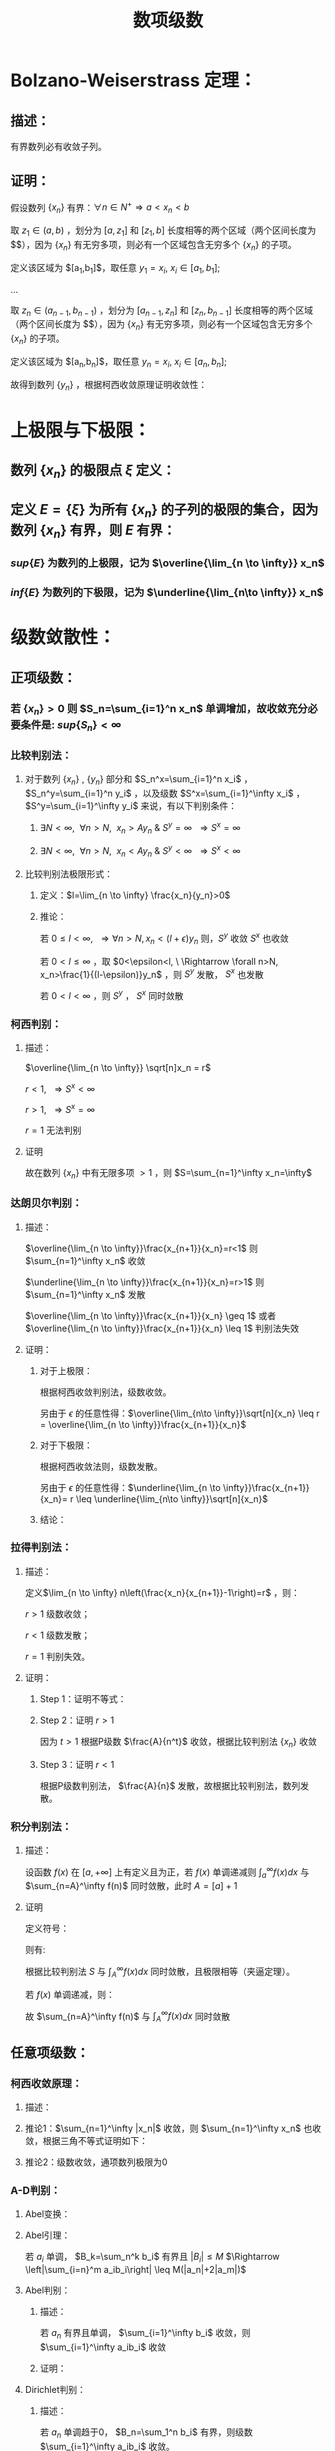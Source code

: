 #+LATEX_CLASS: ctexart

#+TITLE: 数项级数

* Bolzano-Weiserstrass 定理：

** 描述：

有界数列必有收敛子列。

** 证明：

假设数列 $\{x_n\}$ 有界：$\forall n \in N^+\Rightarrow a<x_n<b$ 

取 $z_1 \in(a,b)$ ，划分为 $[a,z_1]$ 和 $[z_1,b]$ 长度相等的两个区域（两个区间长度为 $\frac{b-a}{2}$），因为 $\{x_n\}$ 有无穷多项，则必有一个区域包含无穷多个 $\{x_n\}$ 的子项。

定义该区域为 $[a_1,b_1]$，取任意 $y_1=x_i,\ x_i \in [a_1,b_1]$;

...

取 $z_n \in (a_{n-1},b_{n-1})$ ，划分为 $[a_{n-1},z_n]$ 和 $[z_n,b_{n-1}]$ 长度相等的两个区域（两个区间长度为 $\frac{b-a}{2^n}$），因为 $\{x_n\}$ 有无穷多项，则必有一个区域包含无穷多个 $\{x_n\}$ 的子项。

定义该区域为 $[a_n,b_n]$，取任意 $y_n=x_i,\ x_i \in [a_n,b_n]$;

故得到数列 $\{y_n\}$ ，根据柯西收敛原理证明收敛性：

\begin{aligned}
&\forall \epsilon>0,\ \ N=max\left\{n \left|\frac{b-a}{2^n}<\epsilon\right\}\\
&\forall n,m>N \\
&\Rightarrow y_n,y_m \in [a_N,b_N],\ \ b_N-a_N<\frac{b-a}{2}<\epsilon\\
&\therefore |y_n-y_m|<\epsilon\\
\end{aligned}

* 上极限与下极限：

** 数列 $\{x_n\}$ 的极限点 $\xi$ 定义：

\begin{aligned}
&\forall \epsilon>0,\ \ \exists \{y_n\} \in \{x_n\}\\
&\Rightarrow y_n \in [\xi-\epsilon,\xi+\epsilon]
\end{aligned}

** 定义 $E=\{\xi\}$ 为所有 $\{x_n\}$ 的子列的极限的集合，因为数列 $\{x_n\}$ 有界，则 $E$ 有界：

*** $sup\{E\}$ 为数列的上极限，记为 $\overline{\lim_{n \to \infty}} x_n$ 

*** $inf\{E\}$ 为数列的下极限，记为 $\underline{\lim_{n\to \infty}} x_n$

* 级数敛散性：

** 正项级数：

*** 若 $\{x_n\}>0$ 则 $S_n=\sum_{i=1}^n x_n$ 单调增加，故收敛充分必要条件是: $sup\left\{S_n\right\}<\infty$

*** 比较判别法：

**** 对于数列 $\{x_n\}$ , $\{y_n\}$ 部分和 $S_n^x=\sum_{i=1}^n x_i$ ， $S_n^y=\sum_{i=1}^n y_i$ ，以及级数 $S^x=\sum_{i=1}^\infty x_i$ ， $S^y=\sum_{i=1}^\infty y_i$ 来说，有以下判别条件：

***** $\exists N<\infty,\ \ \forall n>N,\ \ x_n>Ay_n\ \&\ S^y=\infty\ \ \Rightarrow S^x=\infty$

***** $\exists N<\infty,\ \ \forall n>N,\ \ x_n<Ay_n\ \&\ S^y<\infty\ \ \Rightarrow S^x<\infty$

**** 比较判别法极限形式：

***** 定义：$l=\lim_{n \to \infty} \frac{x_n}{y_n}>0$

***** 推论：

\begin{aligned}
&\forall \epsilon>0,\ \ \exists N,\ \ \forall n>N \\
&\Rightarrow \left|\frac{x_n}{y_n}-l\right|<\epsilon\\
&\therefore -\epsilon<\frac{x_n}{y_n}-l<\epsilon\\
&\therefore (l-\epsilon)y_n<x_n<(l+\epsilon)y_n\\
\end{aligned}

若 $0 \leq l<\infty,\ \ \Rightarrow \forall n>N, x_n<(l+\epsilon)y_n$ 则，$S^y$ 收敛 $S^x$ 也收敛

若 $0 < l \leq \infty$ ，取 $0<\epsilon<l, \ \Rightarrow \forall n>N, x_n>\frac{1}{(l-\epsilon)}y_n$ ，则 $S^y$ 发散， $S^x$ 也发散

若 $0<l<\infty$ ，则 $S^y$ ， $S^x$ 同时敛散

*** 柯西判别：

**** 描述：

$\overline{\lim_{n \to \infty}} \sqrt[n]x_n = r$

$r<1,\ \ \Rightarrow S^x<\infty$

$r>1,\ \ \Rightarrow S^x=\infty$

$r=1$ 无法判别

**** 证明

\begin{aligned}
&r<1\\
&\forall 0<\epsilon<1-r,\ \  \exists N,\ \ \forall n>N\\
&\Rightarrow \left|\sqrt[n]x_n-r\right|<\epsilon \Rightarrow -\epsilon<\sqrt[n]x_n-r<\epsilon \Rightarrow \sqrt[n]x_n<r+\epsilon\\
\therefore& x_n<(r+\epsilon)^n\\
\because& 1+\epsilon<1\\
\therefore& \sum_{n=1}^\infty x_n=\sum_{n=1}^N x_n + \sum_{n=N+1}^\infty x_n<\sum_{n=1}^N x_n + \sum_{n=N+1}^\infty (r+\epsilon)^n < \infty \\
\end{aligned}

\begin{aligned}
\because &r>1\\
\therefore &\exists \{y_n\} \in \{x_n\}\Rightarrow y_n >1\\
\end{aligned}

故在数列 $\{x_n\}$ 中有无限多项 $>1$ ，则 $S=\sum_{n=1}^\infty x_n=\infty$

*** 达朗贝尔判别：

**** 描述：

$\overline{\lim_{n \to \infty}}\frac{x_{n+1}}{x_n}=r<1$ 则 $\sum_{n=1}^\infty x_n$ 收敛

$\underline{\lim_{n \to \infty}}\frac{x_{n+1}}{x_n}=r>1$ 则 $\sum_{n=1}^\infty x_n$ 发散

$\overline{\lim_{n \to \infty}}\frac{x_{n+1}}{x_n} \geq 1$ 或者 $\overline{\lim_{n \to \infty}}\frac{x_{n+1}}{x_n} \leq 1$ 判别法失效

**** 证明：

***** 对于上极限：

\begin{aligned}
&\forall 0<\epsilon<1-r,\ \ \exists N,\ \ \forall n>N \Rightarrow \frac{x_{n+1}}{x_n}<r+\epsilon\\
&\therefore x_n<(r+\epsilon)x_{n-1}<(r+\epsilon)^2x_{n-2}<...<(r+\epsilon)^{n-N-1} x_{N+1}\\
&\therefore \sqrt[n]{x_n}<\sqrt[n]{(r+\epsilon)^{n-N-1} x_{N+1}}\\
&\therefore \overline{\lim_{n\to \infty}}\sqrt[n]{x_n}<\overline{\lim_{n\to \infty}}\sqrt[n]{(r+\epsilon)^{n-N-1} x_{N+1}}=\overline{\lim_{n\to \infty}}\sqrt[n]{(r+\epsilon)^n}\lim_{n\to \infty}\sqrt[n]{\frac{x_{N+1}}{(r+\epsilon)^{N+1}}}\\
&\because \lim_{n\to \infty}\sqrt[n]{\frac{x_{N+1}}{(r+\epsilon)^{N+1}}}=1\\
&\therefore \overline{\lim_{n\to \infty}}\sqrt[n]{x_n}<\overline{\lim_{n\to \infty}}\sqrt[n]{(r+\epsilon)^n}=r+\epsilon<1\\
\end{aligned}

根据柯西收敛判别法，级数收敛。

另由于 $\epsilon$ 的任意性得：$\overline{\lim_{n\to \infty}}\sqrt[n]{x_n} \leq r = \overline{\lim_{n \to \infty}}\frac{x_{n+1}}{x_n}$

***** 对于下极限：

\begin{aligned}
&\forall 0<\epsilon<r-1,\ \ \exists N,\ \ \forall n>N \Rightarrow \frac{x_{n+1}}{x_n}>r-\epsilon\\
&\therefore x_n>(r-\epsilon)x_{n-1}>(r-\epsilon)^2x_{n-2}>...>(r-\epsilon)^{n-N-1} x_{N+1}\\
&\therefore \underline{\lim_{n\to \infty}}\sqrt[n]{x_n}>\underline{\lim_{n\to \infty}}\sqrt[n]{(r-\epsilon)^{n-N-1} x_{N+1}}=\underline{\lim_{n\to \infty}}\sqrt[n]{(r-\epsilon)^n}\lim_{n\to \infty}\sqrt[n]{\frac{x_{N+1}}{(r-\epsilon)^{N+1}}}\\
&\because \lim_{n\to \infty}\sqrt[n]{\frac{x_{N+1}}{(r-\epsilon)^{N+1}}}=1\\
&\therefore \overline{\lim_{n\to \infty}}\sqrt[n]{x_n} \geq \underline{\lim_{n\to \infty}}\sqrt[n]{x_n}>\underline{\lim_{n\to \infty}}\sqrt[n]{(r-\epsilon)^n}=r-\epsilon>1\\
\end{aligned}

根据柯西收敛法则，级数发散。

另由于 $\epsilon$ 的任意性得：$\underline{\lim_{n \to \infty}}\frac{x_{n+1}}{x_n}= r \leq \underline{\lim_{n\to \infty}}\sqrt[n]{x_n}$

***** 结论：

\begin{aligned}
\underline{\lim_{n \to \infty}}\frac{x_{n+1}}{x_n} \leq \underline{\lim_{n\to \infty}}\sqrt[n]{x_n} \leq
\overline{\lim_{n\to \infty}}\sqrt[n]{x_n} \leq  \overline{\lim_{n \to \infty}}\frac{x_{n+1}}{x_n}
\end{aligned}

*** 拉得判别法：

**** 描述：

定义$\lim_{n \to \infty} n\left(\frac{x_n}{x_{n+1}}-1\right)=r$ ，则：

$r>1$ 级数收敛；

$r<1$ 级数发散；

$r=1$ 判别失效。

**** 证明：

***** Step 1：证明不等式：

\begin{aligned}
&s>t\\
&f(x)=1+sx-(1+x)^t\\
&\therefore f'(x)=s-t(1+x)^{t-1}\\
&\therefore f'(0)=s-t>0\\
&\because f(0)=1-1=0\\
&\therefore \exists \delta,\ \ \forall x \in (0,\delta) \Rightarrow f(x)>0\\
&\therefore 1+sx>(1+x)^t,\ \ x\in (0,\delta)\\
\end{aligned}

***** Step 2：证明 $r>1$

\begin{aligned}
&r>s>t>1\\
&\exists N,\ \ \forall n>N\Rightarrow n\left(\frac{x_n}{x_{n+1}}-1\right)>s\\
&\therefore \frac{x_n}{x_{n+1}}-1>\frac{s}{n}\\
&\therefore \forall n>max(\delta, N)\Rightarrow \frac{x_n}{x_{n+1}}>1+s\frac{1}{n}>(1+\frac{1}{n})^t=\frac{(n+1)^t}{n^t}\\
&\therefore n^tx_n>(n+1)^tx_{n+1}\\
& n'=min\left\{n|n>max\left\{\delta,N\right\}\right\},\ \ n'^tx_{n'}=A\\
&\therefore \forall n>max(\delta, N) \Rightarrow A=n'^tx_{n'}\geq n^tx_n\\
&\therefore \forall n>max(\delta, N)\Rightarrow x_n \leq \frac{A}{n^t}
\end{aligned}

因为 $t>1$ 根据P级数 $\frac{A}{n^t}$ 收敛，根据比较判别法 $\{x_n\}$ 收敛

***** Step 3：证明 $r<1$

\begin{aligned}
&\exists N, \ \ \forall n>N \Rightarrow n\left(\frac{x_n}{x_{n+1}}-1\right)<1\\
&\therefore \frac{x_n}{x_{n+1}}<\frac{n+1}{n}\Rightarrow nx_n<(n+1)x_{n+1}\\
& n'=min\left\{n|n>N\right\},\ \ n'x_{n'}=A\\
&\therefore \forall n>N \Rightarrow A=n'x_{n'}\leq nx_n\\
&\therefore \forall n>N x_n\geq \frac{A}{n}\\
\end{aligned}

根据P级数判别法， $\frac{A}{n}$ 发散，故根据比较判别法，数列发散。

*** 积分判别法：

**** 描述：

设函数 $f(x)$ 在 $[a,+\infty]$ 上有定义且为正，若 $f(x)$ 单调递减则 $\int_a^\infty f(x) dx$ 与 $\sum_{n=A}^\infty f(n)$ 同时敛散，此时 $A=[a]+1$

**** 证明

定义符号：

\begin{aligned}
&u_n=\int_n^{n+1}f(x)dx\\ 
&S=\sum_{n=A}^\infty u_n\\
&S_k=\sum_{n=A}^k u_n\\
\end{aligned}

则有:

\begin{aligned}
&S_{[l]}=\int_A^{[l]}f(x)dx \leq \int_A^l f(x)dx \leq \int_A^{[l]+1}f(x)dx =S_{[l]+1}\\
&\therefore S_{[l]} \leq \int_A^l f(x)dx \leq S_{[l]+1}\\
&\therefore \int_A^{l-1} f(x)dx \leq S_{[l]} \leq \int_A^l f(x)dx\\
&\because l\to \infty\Rightarrow [l] \sim [l]+1\ \&\ l\sim l-1\\
&\therefore \lim_{l \to \infty} \int_A^l f(x)dx=\lim_{l \to \infty} \int_A^{l-1} f(x)dx = \int_A^\infty f(x)dx\\
&\therefore \lim_{l \to \infty} S_{[l]}=\lim_{l \to \infty} S_{[l]+1}=S\\
\end{aligned}

根据比较判别法 $S$ 与 $\int_A^\infty f(x) dx$ 同时敛散，且极限相等（夹逼定理）。

若 $f(x)$ 单调递减，则：

\begin{aligned}
&f(n) \geq \int_n^{n+1}f(x)dx \geq f(n+1)\\
&\therefore f(n) \geq u_n \geq f(n+1)\\
&\therefore u_{n-1} \geq f(n) \geq u_n\\
&\because \sum_{n=A}^\infty u_n=\sum_{n=A+1}^\infty u_{n-1}=\int_A^\infty f(x)dx\ \&\ \sum_{n=A}^\infty f(n)=\sum_{n=A-1}^\infty f(n+1)\\

\end{aligned}

故 $\sum_{n=A}^\infty f(n)$ 与 $\int_A^\infty f(x)dx$ 同时敛散

** 任意项级数：

*** 柯西收敛原理：

**** 描述：

\begin{aligned}
&\forall \epsilon>0,\ \ \exists N,\ \ \forall m>n>N\Rightarrow \left|\sum_{i=n+1}^m x_i\right|<\epsilon
\end{aligned}

**** 推论1：$\sum_{n=1}^\infty |x_n|$ 收敛，则 $\sum_{n=1}^\infty x_n$ 也收敛，根据三角不等式证明如下：

\begin{aligned}
&\because \sum_{i=n+1}^m |x_i| \geq \left|\sum_{i=n+1}^m x_i\right|\\
&\therefore \forall \epsilon>0,\ \ \exists N,\ \ \forall m>n>N\Rightarrow \left|\sum_{i=n+1}^m x_i\right| \leq \sum_{i=n+1}^m |x_i| \leq \epsilon
\end{aligned}

**** 推论2：级数收敛，通项数列极限为0

\begin{aligned}
&\because \forall \epsilon>0,\ \ \exists N,\ \ \forall m>n>N\Rightarrow \left|\sum_{i=n+1}^m x_i\right|<\epsilon\\
&\therefore \forall \epsilon>0,\ \ \exists N,\ \ \forall n>N\Rightarrow \left|x_{n+1}\right|<\epsilon\\
\end{aligned}

*** A-D判别：

**** Abel变换：

\begin{aligned}
&B_n=\sum_{i=1}^{n} b_i\\
&\sum_{i=n}^m a_ib_i = a_nb_n+\sum_{i=n+1}^m a_i(B_i-B_{i-1})=a_1b_1+\sum_{i=n+1}^m a_iB_i- \sum_{i=n+1}^m a_iB_{i-1}\\
&=a_nb_n+\sum_{i=n+1}^m a_iB_i-\sum_{i=n}^{m-1}a_{i+1}B_i = \sum_{i=n}^{m-1}(a_i-a_{i+1})B_i+a_mB_m\\
\end{aligned}

**** Abel引理：

若 $a_i$ 单调， $B_k=\sum_n^k b_i$ 有界且 $|B_i| \leq M$ $\Rightarrow \left|\sum_{i=n}^m a_ib_i\right| \leq M(|a_n|+2|a_m|)$

\begin{aligned}
&\left|\sum_{i=n}^m a_ib_i\right| = \left|\sum_{i=n}^{m-1} B_i(a_i-a_{i+1})+a_mB_m\right|
< \sum_{i=n}^{m-1}|B_i||(a_i-a_{i+1})|+|a_m||B_m| < \sum_{i=n}^{m-1}M|a_i-a_{i+1}|+|a_m|M=M(\sum_{i=n}^{m-1}|a_i-a_{i+1}|+|a_m|)\\
&\because \forall i,j\Rightarrow (a_i-a_{i+1})(a_j-a_{j+1})>0\\
&\therefore M(\sum_{i=n}^{m-1}|a_i-a_{i+1}|+|a_m|)=M\left(\left|\sum_{i=n}^{m-1}a_i-a_{i+1}\right|+|a_m|\right)= M(|a_n+a_m|+|a_m|)
\leq M(|a_n|+2|a_m|)\\
\end{aligned}

**** Abel判别：

***** 描述：

若 $a_n$ 有界且单调， $\sum_{i=1}^\infty b_i$ 收敛，则 $\sum_{i=1}^\infty a_ib_i$ 收敛

***** 证明：
\begin{aligned}
&\forall \epsilon>0,\ \ \exists N,\ \ \forall m>n>N \Rightarrow |B_k|=\left|\sum_{i=n}^k b_i\right| < \epsilon\\
& |a_i| \leq K\\
& \left| \sum_n^m a_i b_i \right| \leq \epsilon (|a_n|+2|a_m|) \leq 3K\epsilon\\
\end{aligned}

**** Dirichlet判别：

***** 描述：

若 $a_n$ 单调趋于0， $B_n=\sum_1^n b_i$ 有界，则级数 $\sum_{i=1}^\infty a_ib_i$ 收敛。

***** 证明：

\begin{aligned}
&\lim_{n\to\infty}a_n=0\Rightarrow\forall \epsilon>0,\ \ \Exists N,\ \ \forall n>N\Rightarrow |a_n|<\epsilon\\
&\because |B_n|<K\\
&\therefore \left|\sum_n^m b_i\right|=|B_m-B_n| \leq 2K\\
&\therefore \forall m>n>N \Rightarrow \left| \sum_n^m a_i b_i \right| \leq 2K(|a_n|+2|a_m|) < 6K\epsilon
\end{aligned}

* 绝对收敛 & 条件收敛：

** 定义符号：

$\sum_{n=1}^\infty x_i$ ：原始级数；

$\sum_{n=1}^\infty x'_i$ ：更序级数；

$S_n=\sum_{i=1}^n x_i$

$S'_n =\sum_{i=1}^n x'_n$

$x_n^+=
\begin{cases}
x_n&x_n>0\\
0&x_n \leq 0
\end{cases}$

$x_n^-=
\begin{cases}
-x_n&x_n<0\\
0&x_n \geq 0
\end{cases}$

$x'_n^+=
\begin{cases}
x'_n&x'_n>0\\
0&x'_n \leq 0
\end{cases}$

$x'_n^-=
\begin{cases}
-x'_n&x'_n<0\\
0&x'_n \geq 0
\end{cases}$

** 收敛性质

*** 若 $\sum_{n=1}^\infty x_n$ 绝对收敛，则 $\sum_{n=1}^\infty x_n^+\ \&\ \sum_{n=1}^\infty x_n^-$ 收敛

\begin{aligned}
&\sum_{n=1}^\infty |x_n|=\sum_{n=1}^\infty x_n^+ + \sum_{n=1}^\infty x_n^-\\
&\because \forall n,\ \ x_n^+>0\ \&\ x_n^->0\\
&\therefore \sum_{n=1}^\infty x_n^+ \leq \sum_{n=1}^\infty |x_n|
\ \&\ \sum_{n=1}^\infty x_n^- \leq \sum_{n=1}^\infty |x_n|
\end{aligned}

根据比较判别法，$\sum_{n=1}^\infty x_n^+\ \&\ \sum_{n=1}^\infty x_n^-$ 收敛

*** 若 $\sum_{n=1}^\infty x_n$ 条件收敛，则 $\sum_{n=1}^\infty x_n^+\ \&\ \sum_{n=1}^\infty x_n^-$ 发散

\begin{aligned}
\sum_{n=1}^\infty |x_n|=\sum_{n=1}^\infty x_n^+ + \sum_{n=1}^\infty x_n^- &&(1)\\
\sum_{n=1}^\infty x_n=\sum_{n=1}^\infty x_n^+ - \sum_{n=1}^\infty x_n^-&&(2)\\
\end{aligned}

若 $\sum_{n=1}^\infty x_n^+$ 或 $\sum_{n=1}^\infty x_n^-$ 收敛，则根据式（2） $\sum_{n=1}^\infty x_n^-$ 或 $\sum_{n=1}^\infty x_n^+$ 也收敛，则根据式（1） $\sum_{n=1}^\infty |x_n|$ 也收敛，与命题矛盾。

** 绝对收敛=>换序级数相等：

*** 正项级数：

\begin{aligned}
&\because \forall n \in N^+ \Rightarrow x_n \geq 0\ \&\ x'_n \geq 0\\
&\therefore \sum_{i=1}^n x'_i \leq \sum_{n=1}^\infty x_n\\ 
&\therefore \lim_{n \to \infty} \sum_{i=1}^n x'_i \leq \sum_{n=1}^\infty x_n\\
\end{aligned}

同理可证 $\lim_{n \to \infty} \sum_{i=1}^n x_i \leq \sum_{n=1}^\infty x'_n$ ，故 $\sum_{n=1}^\infty x_n \leq \sum_{n=1}^\infty x'_n$

*** 任意项级数：

根据绝对收敛 $\Rightarrow \sum_{i=1}^\infty x_i^+ \ \&\ \sum_{i=1}^\infty x_i^-$ 收敛，则根据正项级数证明 $\Rightarrow \sum_{i=1}^\infty x_i^+=\sum_{i=1}^\infty x'_i^+ \ \&\ \sum_{i=1}^\infty x_i^-=\sum_{i=1}^\infty x'_i^-$

由于 $\sum_{i=1}^\infty x_i=\sum_{i=1}^\infty x_i^+-\sum_{i=1}^\infty x_i^-$ 可以退出 $\sum_{i=1}^\infty x_i=\sum_{i=1}^\infty x'_i$ ， 且 $\sum_{i=1}^\infty x_i$ 绝对收敛。

*** 黎曼定理：

**** 描述：

若 $\sum_{i=1}^\infty x_i$ 条件收敛，则对于任意 $-\infty<a<+\infty$ 存在换序数列 $\sum_{i=1}^\infty x_i=a$

**** 证明：

由于条件 $\sum_{i=1}^n x_i^+=\infty,\ \ \sum_{i=1}^n x_i^-=\infty,\ \ \lim_{i \to \infty} x_i=0$ ，且 $x_n$ 有无限多正，负项

则存在最小 $n_1$ 使得 $a+x_{n_1}^+>\sum_{i=1}^{n_1}x_i^+>a$

同理，存在最小 $m_1$ 使得 $a-x_{m_1}^-<\sum_{i=1}^{n_1} x_i^+ - \sum_{i=1}^{m_1} x_i^-<a$

...

存在最小 $n_k$ 使得 $a+x_{n_k}^+>\sum_{i=1}^{n_k}x_i^+>a$

同理，存在最小 $m_k$ 使得 $a-x_{m_k}^-<\sum_{i=1}^{n_k} x_i^+ - \sum_{i=1}^{m_k} x_i^-<a$

根据柯西收敛原理 $\lim_{i \to \infty} x_i=0$ ，则 $\lim_{i \to \infty} x^+_i=0 \ \&\ \lim_{i \to \infty} x^-_i=0$

换序数列的部分和 $S_n=\sum_{i=1}^n x'_i=\sum_{i=1}^{min(n_k,n)} x_i^+ - \sum_{i=1}^{min(m_k,n)} x_i^-$

根据定义 $a - x^-_{m_k} < S_n < a + x^+_{n_k}$ ，当满足条件 $\{k|m_k,n_k<n\ \&\ m_{k+1},n_{k+1}>n\}$ 

则 $\lim_{n \to \infty} a-x_{m_k}^-=0,\ \ \lim_{n \to \infty} a+x_{n_k}^+=0$ ，故根据夹逼定理 $S_n=\sum_{i=1}^\infty x'_i=a$

* 级数乘积：

** 定义两个级数:

\begin{aligned}
&X_n=\sum_{i=1}^n x_i\\
&X=\sum_{i=1}^\infty x_i\\
&Y_n=\sum_{i=1}^n y_i\\
&Y=\sum_{i=1}^\infty y_i\\
\end{aligned}

** 对角线（柯西）乘积：

*** 描述
\begin{aligned}
& XY =\sum_{i=1}^\infty C_i\\
& C_n=\sum_{i+j=n} x_i y_j 
\end{aligned}

*** $X,\ Y$ 收敛 $\sum_{i=1}^\infty C_i$ 不定收敛：

\begin{aligned}
&x_n=y_n=\frac{(-1)^{n+1}}{\sqrt{n}}\\
&C_n=\sum_{i+j=n} \frac{(-1)^{i+1}}{\sqrt{i}} \frac{(-1)^{j+1}}{\sqrt{j}} = \sum_{i+j=n} \frac{(-1)^{i+j+2}}{\sqrt{ij}}
= (-1)^{n+2}\sum_{i+j=n} \frac{1}{\sqrt{ij}}\\
&\because \forall i,j \geq 0\Rightarrow\frac{i+j}{2} \geq \sqrt{ij}\Rightarrow \frac{1}{\sqrt{ij}} \geq \frac{2}{i+j}=\frac{2}{n}\\
&\therefore |C_n|= \sum_{i+j=n} \frac{1}{\sqrt{ij}} \geq \sum_{i+j=n} \frac{2}{n} \geq 2
\end{aligned}

故根据柯西收敛原理，通项绝对值不趋于零，级数不收敛。

** 正方形乘积：

*** 描述

\begin{aligned}
&XY=\sum_{i=1}^\infty D_i\\
&D_n=x_1y_n+x_2y_n+...+x_ny_n+x_ny_{n-1}+...+x_ny_1\\
\end{aligned}

*** $X,\ Y$ 收敛，则 $\sum_{i=1}^\infty D_i=(\sum_{i=1}^\infty x_i)(\sum_{i=1}^\infty y_i)$ , 因为 $S_n=\sum_{i=1}^n D_i=X_n*Y_n$

** 定理：若 $X,Y$ 绝对收敛，则其乘积的任意排列均收敛于 $\left(\sum_{i=1}^\infty x_i\right) \left(\sum_{i=1}^\infty x_i\right)$ ，证明：

根据正方形乘积敛散性质， $X,Y$ 绝对收敛 $\Rightarrow \sum_{i=1}^\infty D_i=\left(\sum_{i=1}^\infty x_i\right) \left(\sum_{i=1}^\infty x_i\right)$ ，且也绝对收敛；

对于任意排列乘积 $\sum_{k=1}^\infty x_{i_k} y_{i_k}$ 可视为 $\sum_{i=1}^\infty D_i$ 的换序级数，根据绝对收敛级数敛散性 $\Rightarrow \sum_{k=1}^\infty x_{i_k} y_{i_k}=\sum_{i=1}^\infty D_i$

* 无穷乘积：

** 定义 $P_n=\prod_{i=1}^n p_i$ 为无穷乘积 $\prod_{i=1}^\infty p_i$ 的部分乘积，则有 $\prod_{i=1}^\infty =\lim_{n \to \infty} P_n$

*** 推论1：若 $\prod_{i=1}^\infty p_i$ 收敛，则 $\lim_{i \to \infty} p_i =1$ ，证明：  

\begin{aligned}
&p_n=\frac{P_n}{P_{n-1}}\\
&\therefore \lim_{n \to \infty} p_n=\lim_{n \to\infty} \frac{P_n}{P_{n-1}}=1\\
\end{aligned}

*** 推论2：若 $\prod_{i=1}^\infty p_i$ 收敛，则 $\lim_{m \to \infty} \prod_{i=m+1}^\infty p_i =1$ ，证明： 

\begin{aligned}
&\lim_{m\to\infty} \frac{\prod_{i=1}^\infty p_i}{\prod_{i=1}^m p_i}=1=\prod_{i=m+1}^\infty p_i\\
\end{aligned}

** 定义 $\prod_{i=1}^\infty p_i$ 发散为 $\prod_{i=1}^\infty p_i=0,\ \prod_{i=1}^\infty p_i=\infty$

** 无穷乘积与无穷级数：

*** 前提定义：

因为 $\lim_{n \to \infty}a_n=0$ 是 $\prod_{i=1}^\infty p_i$ 与 $\sum_{i=1}^\infty a_i$ 收敛的必要条件，则若 $\lim_{n \to \infty}a_n \neq 0$ 则无穷乘积与级数发散，若 $\lim_{n \to \infty}a_n=0$ ，则有：

\begin{aligned}
&\forall \epsilon >0,\ \ \exists N\Rightarrow \forall n>N, |a_n| < \epsilon\\
&\therefore \exists N'\Rightarrow \forall n>N', |a_n| <1\\
\end{aligned}

故有 $\prod_{i=1}^\infty p_i=C\prod_{i=N'+1}^\infty p_i,\ \ -\infty<C<+\infty$ 定义 $\ln \left( \prod_{i=N'+1}^\infty \right)=\sum_{i=N'+1} \ln (p_i)$

*** 定理：$\prod_{i=1}^\infty p_i$ 与 $\sum_{i=N'+1}^\infty \ln(p_i)$ 同时敛散，原因 $\prod_{i=1}^\infty p_i= C\mathrm{e}^{\sum_{i=N'+1}^\infty \ln(p_i)}$

*** <<MARK1>>推论1：若 $p_n=1+a_n$ 且 $a_n$ 不变号，则 $\prod_{i=1}^\infty p_i$ 与 $\sum_{i=N'+1}^\infty a_i$ 同时敛散，证明：

\begin{aligned}
&\because \lim_{x \to 0} \frac{\ln (1+x)}{x} = \lim_{x \to 0} \frac{(\ln (1+x))'}{x'} = \lim_{x \to 0} \frac{1}{1+x}=1\\
\end{aligned}

故若 $a_n>0\Rightarrow\ln(1+a_n)>0$ ，且 $\lim_{n \to \infty}a_n=0$ 则 $\lim_{n \to \infty} \frac{\ln (1+a_n)}{a_n}=1$ 

根据正项级数比较判别法的极限形式， $\sum_{i=N'+1}^\infty a_i$ 与 $\sum_{i=N'+1}^\infty \ln(1 +a_n)$ 同时敛散，负号同理，证毕。 

*** 推论2：若 $p_n=1+a_n$ 且 $a_n$ 变号，且 $\sum_{i=N'+1}^\infty a_i$ 收敛，则 $\prod_{i=1}^\infty p_i$ 与 $\sum_{i=N'+1}^\infty a_i^2$ 同时敛散，证明：

\begin{aligned}
&f(x)=x-ln(1+x)\\
&f'(x)=1-\frac{1}{1+x}=\frac{x}{1+x}\\
&\therefore \forall x>0\rightarrow f'(x)>0,\ \ \forall -1<x<0\rightarrow f'(x)<0\\
&\because f(0)=0\\
&\therefore f(x)=x-ln(1+x) \geq 0 \Rightarrow x \geq ln(1+x),\ \ x\in (-1,+\infty)\\
\end{aligned}

故，构造级数 $\sum_{i=N'+1}^\infty a_i-\ln (1 + a_i)$ ，通项 $a_i-\ln (1 + a_i) \geq 0$ ，则根据对数泰勒展开，有：

\begin{aligned}
\lim_{n\to\infty} \frac{a_n-\ln (1+a_n)}{a_n^2}&=\lim_{n\to\infty} \frac{a_n-(a_n - \frac{a_n^2}{2}+o(a_n))}{a_n^2}\\ 
&=\lim_{n\to\infty} \frac{ \frac{a_n^2}{2}+o(a_n)}{a_n^2}\\
&=\frac{1}{2}
\end{aligned}

同理根据正项级数比较判别法的极限形式 $\sum_{i=N'+1}^\infty a_i^2$ 与 $\sum_{i=N'+1}^\infty a_i-\ln (1 + a_i)$ 同时敛散，则：

若 $\sum_{i=N'+1}^\infty a_i^2$ 收敛，则有 $\sum_{i=N'+1}^\infty a_i-\ln (1 + a_i)$ 收敛，又因为 $\sum_{i=N'+1}^\infty a_i$ 收敛，故 $\sum_{i=N'+1}^\infty \ln(1 +a_i)$ 收敛；

若 $\sum_{i=N'+1}^\infty a_i^2$ 发散，则有 $\sum_{i=N'+1}^\infty a_i-\ln (1 + a_i)$ 发散，又因为 $\sum_{i=N'+1}^\infty a_i$ 收敛，故 $\sum_{i=N'+1}^\infty \ln(1 +a_i)$ 发散，且 $\lim_{n\to\infty} \frac{a_n-\ln (1+a_n)}{a_n^2}=\frac{ +\infty}{ +\infty}=\frac{1}{2}$ 故 $\sum_{i=N'+1}^\infty \ln(1 +a_i)=-\infty$ ；

若 $\sum_{i=N'+1}^\infty \ln(1 +a_i)$ 收敛，因为 $\sum_{i=N'+1}^\infty a_i$ 收敛，故 $\sum_{i=N'+1}^\infty a_i-\ln (1 + a_i)$ 收敛，则有 $\sum_{i=N'+1}^\infty a_i^2$ 收敛；

*** 无穷级数绝对收敛：

**** 定义：

对于无穷乘积 $\prod_{i=1}^\infty p_i$ ，若 $\sum_{i=N'+1}^\infty \ln (p_i)$ 绝对收敛，则无穷乘积绝对收敛；

**** 推论1：若 $\sum_{i=N'+1}^\infty \ln (p_i)$ 绝对收敛，根据任意项级数柯西收敛原理推论1， $\sum_{i=N'+1}^\infty \ln (p_i)$ 本身收敛，又根据无穷乘积与无穷级数等价关系，$\prod_{i=1}^\infty p_i$ 收敛；

**** 推论2：

***** 描述：

以下3命题等价：

$\prod_{i=1}^\infty (1+a_i)$ 绝对收敛；

$\prod_{i=N'+1}^\infty (1+|a_i|)$ 收敛；

$\sum_{i=N'+1}^\infty |a_i|$ 收敛；


***** 证明：

若 $\lim_{n\to\infty}a_n \neq 0$ 则上述三式都发散，故当 $\lim_{n\to\infty}a_n = 0$ 时有： 

\begin{aligned}
&\because \lim_{x\to 0} \frac{\ln (1+x)}{x}=1\\
&\therefore \lim_{n\to\infty} \frac{|\ln (1+a_n)|}{|a_n|}=\lim_{n\to\infty} \frac{\ln (1+|a_n|)}{|a_n|}=1
\end{aligned}

根据正项级数比较判别法： $ \sum_{i=1}^\infty |\ln (1+a_n)|,\ \&\ \sum_{i=1}^\infty |a_n|,\ \&\  \sum_{i=1}^\infty \ln (1+|a_n|)$ 同时敛散

* 部分极限证明：

** P级数：

*** 通项：$\frac{A}{n^p}$

*** 敛散性证明:

\begin{aligned}
&\sum_{n=1}^\infty \frac{1}{n^p}=1+\frac{1}{2^p}+\frac{1}{3^p}+\frac{1}{4^p}+\frac{1}{5^p}+\frac{1}{6^p}+\frac{1}{7^p}+\frac{1}{8^p}+...\\
&\therefore \sum_{n=1}^\infty \frac{1}{n^p}>1+\frac{1}{2^p}+\frac{1}{4^p}+\frac{1}{4^p}+\frac{1}{8^p}+\frac{1}{8^p}+\frac{1}{8^p}+\frac{1}{8^p}+...\\
&=1+2^0\frac{1}{2^p}+2^1\frac{1}{(2^2)^p}+2^2\frac{1}{(2^3)^p}+...+2^{i-1}\frac{1}{(2^i)^p}+...\\
&=1+\sum_{i=1}^\infty 2^{i-1}\frac{1}{(2^i)^p}\\
&=1+\frac{1}{2}\sum_{i=1}^\infty \frac{1}{(2^{p-1})^n}\\
&\therefore \sum_{n=1}^\infty \frac{1}{n^p}<1+\frac{1}{2^p}+\frac{1}{2^p}+\frac{1}{4^p}+\frac{1}{4^p}+\frac{1}{4^p}+\frac{1}{4^p}+\frac{1}{4^p}+...\\
&=1+2^1\frac{1}{2^p}+2^2\frac{1}{(2^2)^p}+2^3\frac{1}{(2^3)^p}+...+2^{i}\frac{1}{(2^i)^p}+...\\
&=1+\sum_{i=1}^\infty 2^{i}\frac{1}{(2^i)^p}\\
&=1+\sum_{i=1}^\infty \frac{1}{(2^{p-1})^n}\\
&\therefore 1+\frac{1}{2}\sum_{i=1}^\infty \frac{1}{(2^{p-1})^n}<\sum_{n=1}^\infty \frac{1}{n^p}<1+\sum_{i=1}^\infty \frac{1}{(2^{p-1})^n}
\end{aligned}

若$p>1\Rightarrow \frac{1}{n^p}<1+\sum_{i=1}^\infty \frac{1}{(2^{p-1})^n}$ 收敛，且级数为正想级数，故收敛

若$p \leq 1 \Rightarrow 1+\frac{1}{2}\sum_{i=1}^\infty \frac{1}{(2^{p-1})^n}$ 发散，同理级数为正想级数，故发散

** 莱布尼茨级数：

*** 级数定义：

\begin{aligned}
&\sum_{n=1}^\infty (-1)^{n+1}u_n\\
&\forall n \in N^{+}\ u_n>0\ \&\ \lim_{n \to \infty}u_n=0\ \&\ u_n>u_{n+1}\\
\end{aligned}

*** 收敛证明：

\begin{aligned}
&\left|\sum_{i=n+1}^m (-1)^{i+1}u_i\right|=\left|\sum_{i=n+1}^{n+p} (-1)^{i+1}u_i\right|\\
&\sum_{i=n+1}^{n+p} (-1)^{i+1}u_i = (-1)^{n+2} \sum_{i=n+1}^{n+p} (-1)^{i-n-1}u_i\\
\end{aligned}

若 P 为奇数：

\begin{aligned}
&\because u_n \geq u_{n+1},u_n>0\\
&\therefore \sum_{i=n+1}^{n+p} (-1)^{i-n-1}u_i=(u_{n+1}-u_{n+2})+(u_{n+3}-u_{n+4})+...+(u_{n+p-2}-u_{n+p-1})+u_{n+p} \geq u_{n+p}>0\\
&\therefore \sum_{i=n+1}^{n+p} (-1)^{i-n-1}u_i=u_{n+1}-(u_{n+2}-u_{n+3})-(u_{n+4}-u_{n+5})-...-(u_{n+p-1}-u_{n+p}) \leq u_{n+1}\\
&\because \left|\sum_{i=n+1}^{n+p} (-1)^{i+1}u_i\right| = \left|(-1)^{n+2}\right| \sum_{i=n+1}^{n+p} (-1)^{i-n-1}u_i\\
&\therefore 0 \leq u_{n+p} \leq \left|\sum_{i=n+1}^{n+p} (-1)^{i+1}u_i\right| \leq u_{n+1}\\
\end{aligned}

若 P 为偶数：

\begin{aligned}
&\because u_n \geq u_{n+1},u_n>0\\
&\therefore \sum_{i=n+1}^{n+p} (-1)^{i-n-1}u_i=(u_{n+1}-u_{n+2})+(u_{n+3}-u_{n+4})+...+(u_{n+p-1}-u_{n+p}) \geq 0\\
&\therefore \sum_{i=n+1}^{n+p} (-1)^{i-n-1}u_i=u_{n+1}-(u_{n+2}-u_{n+3})-(u_{n+4}-u_{n+5})-...-(u_{n+p-2}-u_{n+p-1})-u_{n+p} \leq u_{n+1}\\
&\because \left|\sum_{i=n+1}^{n+p} (-1)^{i+1}u_i\right| = \left|(-1)^{n+2}\right| \sum_{i=n+1}^{n+p} (-1)^{i-n-1}u_i\\
&\therefore 0 \leq \left|\sum_{i=n+1}^{n+p} (-1)^{i+1}u_i\right| \leq u_{n+1}\\
\end{aligned}

根据数列收敛原则：

\begin{aligned}
&\forall \epsilon>0,\ \ \exists N,\ \ \forall m>n>N\Rightarrow  0 \leq \left|\sum_{i=n+1}^{m} (-1)^{i+1}u_i\right| \leq u_{n+1}<\epsilon
\end{aligned}

根据柯西收敛原理，级数收敛。

** 幂级数：

*** 级数定义：

$f(x)=\sum_{i=0}^\infty \frac{x^i}{i!},\ \&\ f(y)=\sum_{i=0}^\infty \frac{y^i}{i!}$ 则，两个级数的柯西乘积为 $\sum_{i=0}^\infty C_i$ 根据定义：

\begin{aligned}
& C_n = \sum_{i+j=n} \frac{x^i y^j}{i!j!} = \frac{1}{n!}\sum_{i=0}^n \frac{n!}{i!(n-i)!}x^iy^j = \frac{1}{n!}\sum_{i=0}^n C_n^i x^iy^j 
\end{aligned}

根据二项式展开定理：

\begin{aligned}
C_n = \frac{1}{n!} (x+y)^n
\end{aligned}

故，级数柯西乘积为：

\begin{aligned}
\sum_{i=0}^\infty \frac{(x+y)^i}{i!}\Rightarrow f(x)f(y)=f(x+y)
\end{aligned}

** $\int_0^{\frac{\pi}{2}} (\sin x)^n dx$ ：

\begin{aligned}
\int_0^{\frac{\pi}{2}} (\sin x)^n dx &= -\int_0^{\frac{\pi}{2}} (\sin x)^{n-1} d\cos x\\
&=-\cos x (\sin x)^{n-1}\bigg|_0^{\frac{\pi}{2}}+\int_0^{\frac{\pi}{2}} \cos x d(\sin x)^{n-1}\\
&= \int_0^{\frac{\pi}{2}} \cos x d(\sin x)^{n-1}\\
&= (n-1)\int_0^{\frac{\pi}{2}} \cos^2 x \sin^{n-2} x dx\\ 
&= (n-1)\int_0^{\frac{\pi}{2}} (1-\sin^2 x) \sin^{n-2} x dx\\
&= (n-1)\int_0^{\frac{\pi}{2}} \sin^{n-2} x dx - (n-1)\int_0^{\frac{\pi}{2}} \sin^{n} x dx\\
\end{aligned}

设 $I_n=\int_0^{\frac{\pi}{2}} \sin^n x dx$ ，故有 $I_n=(n-1)I_{n-2}-(n-1)I_n\Rightarrow I_n=\frac{n-1}{n}I_{n-2}=\frac{(n-1)(n-3)}{n(n-2)}I_{n-4}...\a$ ，则有：

\begin{aligned}
&I_{2n}=\frac{(2n-1)!!}{2n!!} \int_0^{\frac{\pi}{2}} \sin^0 x dx=\frac{(2n-1)!!}{2n!!}\frac{\pi}{2}\\
&I_{2n+1}=\frac{(2n)!!}{(2n+1)!!} \int_0^{\frac{\pi}{2}} \sin x dx=\frac{(2n)!!}{(2n+1)!!}\\
\end{aligned}

* 部分公式证明：

** Wallice公式：

\begin{aligned}
P_n&=\prod_{i=1}^n \left(1-\frac{1}{(2i)^2}\right)\\
&=\prod_{i=1}^n \frac{(2i-1)(2i+1)}{(2i)^2}\\
&=\frac{(2n-1)!!(2n+1)!!}{((2n)!!)^2}\\
&=\left(\frac{(2n-1)!!}{(2n)!!}\right)^2 * (2n+1)
\end{aligned}

根据部分极限证明中 $\int_0^{\frac{\pi}{2}} (\sin x)^n dx$ 的证明：

\begin{aligned}
&I_{2n}=\frac{(2n-1)!!}{2n!!}\frac{\pi}{2}\\
&I_{2n+1}=\frac{(2n)!!}{(2n+1)!!}\\
&\therefore \frac{\pi}{2} P_n=\frac{I_{2n}}{I_{2n+1}}\\
\end{aligned}

由于当 $m>n$ 时， $\sin ^m (x) \leq \sin ^n (x),\ \  x\in \left[0,\frac{\pi}{2}\right]$ ，故 $\int_0^{\frac{\pi}{2}} (\sin x)^m dx \leq \int_0^{\frac{\pi}{2}} (\sin x)^n dx\Rightarrow I_m\leq I_n$ ，故得不等式：
\begin{aligned}
&1\leq\frac{I_{2n}}{I_{2n+1}}\leq \frac{I_{2n-1}}{I_{2n+1}}\\
&\because \frac{I_{2n-1}}{I_{2n+1}}=\frac{\frac{(2n-2)!!}{(2n-1)!!}}{\frac{(2n)!!}{(2n+1)!!}}=\frac{2n+1}{2n}\\
&\therefore 1\leq \lim_{n\to\infty} \frac{I_{2n}}{I_{2n+1}} \leq \lim_{n\to\infty} \frac{2n+1}{2n} =1\\
&\therefore \lim_{n\to\infty} \frac{\pi}{2} P_n = \lim_{n\to\infty} \frac{I_{2n}}{I_{2n+1}}=1\\
\end{aligned}

故得到Wallice公式：

\begin{aligned}
\frac{\pi}{2}=\frac{1}{P_n}=\frac{2}{1}*\frac{2}{3}*\frac{4}{3}*\frac{4}{5}*...*\frac{2n}{2n-1}*\frac{2n}{2n+1}*...
\end{aligned}

** Viete公式：

根据倍角公式：

\begin{aligned}
\sin x &= 2 \cos \frac{x}{2} \sin \frac{x}{2}\\
       &= 2^2 \cos \frac{x}{2} \cos \frac{x}{2^2} \sin \frac{x}{2^2}\\
       &= ...\\
       &= 2^n \sin \frac{x}{2^n} \prod_{i=1}^n\cos \frac{x}{2^i}\\
\end{aligned}

定义 $P_n=\prod_{i=1}^n\cos \frac{x}{2^i}$ ，则有：

\begin{aligned}
&P_n=\frac{\sin x}{2^n \sin \frac{x}{2^n}}=\frac{\frac{x}{2^n}}{\ sin \frac{x}{2^n}} \frac{\sin x}{x}\\
&\therefore \lim_{n\to\infty} P_n=\frac{\sin x}{x}
\end{aligned}

带入 $x=\frac{\pi}{2}$ 得到Viete公式 $$\frac{2}{\pi}=\cos\frac{\pi}{4}\cos\frac{\pi}{8}...\cos\frac{\pi}{2^n}... $$

** Stirling公式：

*** 描述： $n! \sim \sqrt{2\pi} n^{n+\frac{1}{2}} e ^{-n},\ (n \to +\infty)$

\begin{aligned}
\lim_{n\to\infty}\frac{n!}{n^{n+\frac{1}{2}}e^{-n}}=\sqrt{2\pi}
\end{aligned}

*** 证明：

**** 第一步：给定 $\lim_{n\to\infty} b_n > 0$ 时证明极限

定义：$b_n=\frac{n!}{n^{n+\frac{1}{2}}e^{-n}}=\frac{n!e^{n}}{n^{n+\frac{1}{2}}}$ ，则当 $\lim_{n\to\infty} b_n > 0$ 时，下式成立：

\begin{aligned}
\lim_{n\to\infty} b_n &= \lim_{n\to\infty} \frac{(b_n)^2}{b_{2n}}\\
&=\lim_{n\to\infty} \frac{\left[\frac{n!e^{n}}{n^{n+\frac{1}{2}}}\right]^2}{\frac{(2n)!e^{2n}}{(2n)^{2n+\frac{1}{2}}}}\\
&=\lim_{n\to\infty} \frac{(n!)^2e^{2n}}{n^{2n+1}}\frac{(2n)^{2n+\frac{1}{2}}}{(2n)!e^{2n}}\\
&=\lim_{n\to\infty} \sqrt{\frac{2}{n}}\frac{[(n!) 2^n]^2}{(2n)!}\\
&=\lim_{n\to\infty} \sqrt{\frac{2}{n}}\frac{[(2n)!! ]^2}{(2n)!}\\
&=\lim_{n\to\infty} \sqrt{\frac{2(2n+1)}{n}}\frac{(2n)!!}{(2n-1)!!} \frac{1}{\sqrt{2n+1}}\\
\end{aligned}

根据Wallice公式中证明 $\lim_{n\to\infty} P_n=\lim_{n\to\infty} \left(\frac{(2n-1)!!}{(2n)!!}\right)^2 * (2n+1) = \frac{2}{\pi}$ 故根据极限四则运算得 $\lim_{n\to\infty}\frac{(2n)!!}{(2n-1)!!}\frac{1}{\sqrt{2n+1}}=\sqrt{\frac {\pi}{2}}$ ，则有:

\begin{aligned}
\lim_{n\to\infty} b_n &= \lim_{n\to\infty} \sqrt{\frac{2(2n+1)}{n}} \sqrt{\frac {\pi}{2}}\\
&=\sqrt{2\pi}\\
\end{aligned}

**** 第二步：证明 $\lim_{n\to\infty} b_n > 0$ 

证明 $\lim_{n\to\infty} b_n \neq 0$ ，定义无穷乘积 $b_n = \prod_{i=2}^n \frac{b_i}{b_{i-1}}$ ，则通项：

\begin{aligned}
\frac{b_n}{b_{n+1}}&=\frac{\frac{n!e^{n}}{n^{n+\frac{1}{2}}}}{\frac{(n+1)!e^{n+1}}{(n+1)^{n+1+\frac{1}{2}}}}=\frac{n!e^{n}}{n^{n+\frac{1}{2}}} \frac{(n+1)^{n+1+\frac{1}{2}}}{(n+1)!e^{n+1}} \\
&=\left(\frac{1+n}{n}\right)^{n+\frac{1}{2}}\frac{1}{e}\\
\end{aligned}

根据泰勒展开：

\begin{aligned}
&\ln (1-x) =-x-\frac{1}{2}x^2-\frac{1}{3}x^3- ...- \frac{1}{n}x^n -...\\
&\ln (1+x) =x-\frac{1}{2}x^2+\frac{1}{3}x^3- ...+ (-1)^(n+1) \frac{1}{n}x^n +...\\
&\ln \left(\frac{1+x}{1-x}\right)=\ln (1+x) - \ln (1-x)=2\left(x+\frac{1}{3}x^3+\frac{1}{5}x^5+...+\frac{1}{2n+1}x^{2n+1}+...\right)\\
\end{aligned}

取 $x=\frac{1}{2n+1}$ 则有：

\begin{aligned}
\ln \left(\frac{1+x}{1-x}\right) &= \ln \left(\frac{1+n}{n}\right) = \frac{2}{2n+1}
\left(1+\frac{1}{3(2n+1)^2}+\frac{1}{5(2n+1)^4}+...+\frac{1}{(2k+1)(2n+1)^{2k}}+...\right)\\
&< \frac{2}{2n+1}\left(1+\frac{1}{3(2n+1)^2}+\frac{1}{3(2n+1)^4}+...+\frac{1}{3(2n+1)^{2k}}+...\right)\\
&= \frac{2}{2n+1}\left(1+ \frac{1}{3} \frac{1}{2n(2n+2)}\right)\\
&= \frac{2}{2n+1}\left(1+ \frac{1}{12n(n+1)} \right)
\end{aligned}

因为 $\left( n+\frac{1}{2} \right)\ln \left(\frac{1+n}{n}\right)= 1+\frac{1}{3(2n+1)^2}+\frac{1}{5(2n+1)^4}+...+\frac{1}{(2k+1)(2n+1)^{2k}}+... >1$ 结合上述表示：

\begin{aligned}
&1<\left(n+\frac{1}{2}\right) \ln \left(1+\frac{1}{n}\right)<1+\frac{1}{12n(n+1)}\\
&\therefore e<\left(1+\frac{1}{n}\right)^{n+\frac{1}{2}}<e^{1+\frac{1}{12n(n+1)}}\\
&\therefore 1<\left(\frac{n+1}{n}\right) ^{n+\frac{1}{2}}\frac{1}{e}<e^{\frac{1}{12n(n+1)}}=e^{\frac{1}{12}\left(\frac{1}{n}-\frac{1}{n+1}\right)}\\
&\therefore 1<\frac{b_n}{b_{n+1}}<e^{\frac{1}{12}\left(\frac{1}{n}-\frac{1}{n+1}\right)}\\
&\therefore b_n>b_{n+1},\ \ b_ne^{-\frac{1}{12n}}<b_{n+1}e^{-\frac{1}{12(n+1)}}
\end{aligned}

定义数列 $a_n=b_n e^{-\frac{1}{12n}}$ 则 $a_{n+1}>a_n$ ，故有：

\begin{aligned}
&\because a_1=\frac{e}{e^\frac{1}{12}}=e^{\frac{11}{12}}>0\ \&\ a_{n+1}>a_n\\
&\therefore a_n > 0\\
&\because e^{-\frac{1}{12n}}<1\\
&\therefore b_n>a_n > a_1>0\\
\end{aligned}

故数列 $b_n$ 有下界（ $b_n>e^{\frac{11}{12}}$ ）且 $b_n$ 单调递减，故必收敛于大于零极限 $\lim_{n\to\infty} b_n=B>0$ ，则第一步证明成立。

** 正弦函数无穷乘积展开

*** 描述：

\begin{aligned}
&\sin (x)=x\prod_{i=1}^\infty \left( 1-\frac{x^2}{i^2\pi^2} \right)
\end{aligned}

*** 证明：

**** 第一步：证明多项式形式

\begin{aligned}
\sin (3x) &= \sin (x+2x)\\
&=\sin (x) \cos(2x)+\cos(x)\sin(2x)\\
&=\sin (x) (1-2\sin^2(x)) +2\cos^2(x)\sin(x)\\
&=\sin(x)\left[(1-2\sin^2(x))+(2-2sin^2(x))\right]\\
&=\sin(x)(3-4\sin^2(x))\\
\end{aligned}

\begin{aligned}
\sin((2n+1)x) &= \sin((2n-1)x+2x)\\
&=\sin((2n-1)x)\cos(2x) + \cos((2n-1)x)\sin(2x)\\
&=\sin((2n-1)x)\cos(2x) + \left[\cos((2n-3)x)\cos(2x) + \sin((2n-3)x)\sin(2x)\right]\sin(2x)\\
&=\sin((2n-1)x)\cos(2x) + \cos((2n-3)x)\sin(2x)\cos(2x) + \sin((2n-3)x)\cos(2x)\cos(2x) - \sin((2n-3)x)\cos(2x)\cos(2x) + \sin((2n-3)x)\sin(2x)\sin(2x)\\
&=\sin((2n-1)x)\cos(2x) + \cos(2x)\left[\cos((2n-3)x)\sin(2x) + \sin((2n-3)x)\cos(2x)\right] - \sin((2n-3)x)\left[\cos^2(2x) + \sin^2(2x)\right]\\
&=2\sin((2n-1)x)\cos(2x) + \sin((2n-3)x)\\
&=2(1-2\sin^2(x))\sin((2n-1)x) + \sin((2n-3)x)\\
\end{aligned}

故根据数学归纳法， $\sin((2n+1)\phi)=C\sin(\phi)P_n(\sin^2(\phi))$ 其中 $P_n(u)$ 为 $u$ 的 $n$ 次多项式， $C$ 为常数。

其中，函数的根满足 $\sin ((2n+1)\phi) = 0\ \&\ \sin(\phi) \neq 0$ ，由于 $\sin^2(x)=\sin^2\left(x+k\frac{\pi}{2}\right)$ ，我们取 $\sin^2(\phi) = \sin^2 (\frac{k}{2n+1}), k=1,2,...,2n$ 为函数的根;

又因为当 $\phi \to 0$ 时， $\lim_{\phi\to0} P_n(\sin^2(\phi)) = \lim_{\phi\to\0} \frac{\sin((2n+1)\phi)}{\sin(\phi)} = \lim_{\phi\to\0} (2n+1)\frac{\sin((2n+1)\phi)}{(2n+1)\phi)}\frac{\phi}{\sin(\phi)} = 2n+1$ ，故 $C=2n+1$ ，综合上述表述： 

\begin{aligned}
&P_n(\sin^2(\phi))=(2n+1)\prod_{k=1}^n\left( 1 - \frac{\sin^2(\phi)}{\sin^2(\frac{k\pi}{2n+1})}}\right)\\
&\therefore \sin((2n+1)\phi)=(2n+1)\sin(\phi)\prod_{k=1}^n\left( 1 - \frac{\sin^2(\phi)}{\sin^2(\frac{k\pi}{2n+1})}}\right)\\
\end{aligned}

**** 第二步：代入，整理多项式，证明上下限

令 $x=(2n+1)\phi$ 代入上式，并取 $m$ 为某个正整数：

\begin{aligned}
&\sin(x)=(2n+1)\sin(\frac{x}{2n+1}) \prod_{k=1}^n\left( 1 - \frac{\sin^2(\frac{x}{2n+1})}{\sin^2(\frac{k\pi}{2n+1})}} \right)\\
&\frac{\sin(x)}{(2n+1)\sin(\frac{x}{2n+1}) \prod_{k=1}^m\left( 1 - \frac{\sin^2(\frac{x}{2n+1})}{\sin^2(\frac{k\pi}{2n+1})}} \right)}= 
\prod_{k=m+1}^n\left( 1 - \frac{\sin^2(\frac{x}{2n+1})}{\sin^2(\frac{k\pi}{2n+1})}} \right)\\
\end{aligned}

由于 $\lim_{n\to\infty}\sin^2 \left(\frac{x}{2n+1}\right)=0\ \&\ \lim_{k\to n}\sin^2 \left(\frac{k\pi}{2n+1}\right)=1$ 且单调，故当 $n,m$ 足够大的时候 $0<1 - \frac{\sin^2(\frac{x}{2n+1})}{\sin^2(\frac{k\pi}{2n+1})}} \leq 1 \ k=m+1,m+2,..n$ ，则有:

\begin{aligned}
0<\prod_{k=m+1}^n\left( 1 - \frac{\sin^2(\frac{x}{2n+1})}{\sin^2(\frac{k\pi}{2n+1})}} \right) \leq 1
\end{aligned} 

又因为：

\begin{aligned}
&\because f'(x)=[x-\sin(x)]'=1-\cos(x)>0\ \&\ f(0)=0\\
&\therefore x \geq \sin(x),\ x \in [0,\pi],\ \ x \leq \sin(x),\ x \in [-\pi,0]\\
&\therefore x^2 \geq \sin^2(x),\ \ x\in [-\pi,\pi]\\
&\because -1\leq\sin(x)\leq 1\Rightarrow 0 \leq \sin^2(x) \leq 1\ \&\ x^2>1,\ \ x\in (-\infty,\pi]\union[\pi,+\infty)\\
&\therefore x^2 \geq \sin^2(x)\\
&\therefore \left(\frac{x}{2n+1}\right)^2 \geq \sin^2\left(\frac{x}{2n+1}\right)\\
&\because g'(x)=\left[\sin(x)-\frac{2}{\pi}x\right]'=\cos(x)-\frac{2}{\pi}\begin{cases}
>0,\ x\in \left[ 0, \arccos \left( \frac{2}{\pi} \right) \right)\\
=0,\ x = \arccos \left( \frac{2}{\pi} \right)\\
<0,\ x\in\left( \arccos \left( \frac{2}{\pi} \right),\frac{\pi}{2}\right]\\
\end{cases}
\ \&\ g(0)=0,g\left(\frac{\pi}{2}\right)=0\\
&\therefore \sin(x) \geq \frac{2}{\pi}x>0,\ \ x\in\left[0,\frac{\pi}{2}\right]\\
&\therefore \sin^2\left(\frac{k\pi}{2n+1}\right) \geq \left(\frac{k\pi}{2n+1}\right)^2\\
&\therefore 1 \geq \prod_{k=m+1}^n\left( 1 - \frac{\sin^2(\frac{x}{2n+1})}{\sin^2(\frac{k\pi}{2n+1})}} \right) 
=\frac{\sin(x)}{(2n+1)\sin(\frac{x}{2n+1}) \prod_{k=1}^m\left( 1 - \frac{\sin^2(\frac{x}{2n+1})}{\sin^2(\frac{k\pi}{2n+1})}} \right)}
\geq \prod_{k=m+1}^n\left( 1 - \frac{x^2}{k^2\pi^2} \right) \geq \prod_{k=m+1}^\infty \left( 1 - \frac{x^2}{k^2\pi^2} \right)\\
\end{aligned}

**** 第三部：证明整理后极限

因为 $\frac{x^2}{k^2\pi^2}$ 定号，且根据P级数 $\sum_{i=1}^\infty \frac{x^2}{k^2\pi^2}=\frac{x^2}{\pi^2}\sum_{i=1}^\infty \frac{1}{k^2}$ 收敛，根据无穷乘积与无穷级数中推论2， $\prod_{k=m+1}^\infty \left( 1 - \frac{x^2}{k^2\pi^2} \right)$ 收敛；

根据无穷乘积定义推论2，当 $n,m \to \infty$ 时 $\lim_{m\to\infty} \prod_{k=m+1}^\infty \left( 1 - \frac{x^2}{k^2\pi^2} \right)=1$ 则根据夹逼定理：

\begin{aligned}
&1 \geq \lim_{n,m\to\infty} \frac{\sin(x)}{(2n+1)\sin(\frac{x}{2n+1}) \prod_{k=1}^m\left( 1 - \frac{\sin^2(\frac{x}{2n+1})}{\sin^2(\frac{k\pi}{2n+1})}} \right)}
\geq \lim_{m\to\infty} \prod_{k=m+1}^\infty \left( 1 - \frac{x^2}{k^2\pi^2} \right)=1,\ \ m<n\\
&1 \geq \lim_{n\to\infty} \frac{\sin(x)}{(2n+1)\sin(\frac{x}{2n+1}) \prod_{k=1}^\infty\left( 1 - \frac{\sin^2(\frac{x}{2n+1})}{\sin^2(\frac{k\pi}{2n+1})}} \right)}
\geq 1\\
&\therefore \lim_{n\to\infty} \frac{\sin(x)}{(2n+1)\sin(\frac{x}{2n+1}) \prod_{k=1}^\infty\left( 1 - \frac{\sin^2(\frac{x}{2n+1})}{\sin^2(\frac{k\pi}{2n+1})}} \right)}=1\\
&\therefore \lim_{n\to\infty} \frac{\sin(x)}{x\frac{\sin(\frac{x}{2n+1})}{\frac{x}{2n+1}} 
\prod_{k=1}^\infty\left( 1 - \frac{x^2}{k^2\pi^2}\frac{\frac{\sin^2(\frac{x}{2n+1})}{\left(\frac{x}{2n+1}\right)^2}}
{\frac{\sin^2(\frac{k\pi}{2n+1})}{\left(\frac{k\pi}{2n+1}\right)^2}}} \right)}=1\\
\end{aligned}

根据极限四则运算：

\begin{aligned}
&\frac{\sin(x)}{x\prod_{k=1}^\infty \left( 1- \frac{x^2}{k^2n^2} \right)}=1\\
&\therefore \sin(x)=x\prod_{k=1}^\infty \left( 1- \frac{x^2}{k^2n^2} \right)\\
\end{aligned}

证毕。
